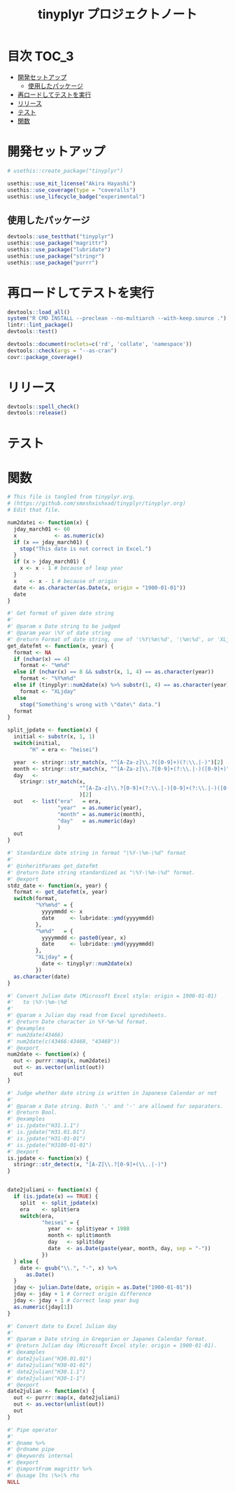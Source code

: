 #+TITLE: tinyplyr プロジェクトノート
#+PROPERTY: header-args :exports code :results scalar :session *R:tinyplyr*
#+STARTUP: contents

* 目次                                                                :TOC_3:
- [[#開発セットアップ][開発セットアップ]]
  - [[#使用したパッケージ][使用したパッケージ]]
- [[#再ロードしてテストを実行][再ロードしてテストを実行]]
- [[#リリース][リリース]]
- [[#テスト][テスト]]
- [[#関数][関数]]

* 開発セットアップ
#+BEGIN_SRC R
  # usethis::create_package("tinyplyr")

  usethis::use_mit_license("Akira Hayashi")
  usethis::use_coverage(type = "coveralls")
  usethis::use_lifecycle_badge("experimental")
#+END_SRC
** 使用したパッケージ
#+BEGIN_SRC R :results silent
  devtools::use_testthat("tinyplyr")
  usethis::use_package("magrittr")
  usethis::use_package("lubridate")
  usethis::use_package("stringr")
  usethis::use_package("purrr")
#+END_SRC
* 再ロードしてテストを実行
#+BEGIN_SRC R :results output
  devtools::load_all()
  system("R CMD INSTALL --preclean --no-multiarch --with-keep.source .")
  lintr::lint_package()
  devtools::test()

  devtools::document(roclets=c('rd', 'collate', 'namespace'))
  devtools::check(args = "--as-cran")
  covr::package_coverage()
#+END_SRC
* リリース
#+BEGIN_SRC R
  devtools::spell_check()
  devtools::release()
#+END_SRC
* テスト
#+BEGIN_SRC R :exports none :tangle tests/testthat/test_numdate.R
  # This file is tangled from tinyplyr.org.
  # (https://github.com/smxshxishxad/tinyplyr/tinyplyr.org)
  # Edit that file.

  context("Parse strings correctly")

  test_that("num2datei () convert numdate from Excel correctly", {
    expect_equal(num2datei(58), "1900-02-27")
    expect_equal(num2datei(59), "1900-02-28")
    expect_error(num2datei(60), "This date is not correct in Excel.")
    expect_equal(num2datei(61), "1900-03-01")
    expect_equal(num2datei(62), "1900-03-02")
  })


  test_that("stdz_date() parse str into %Y-%m-%d format", {
    expect_equal(stdz_date("20180101", 2018), "2018-01-01")
    expect_equal(stdz_date("0101", 2018), "2018-01-01")
    expect_equal(stdz_date("43101", 2018), "2018-01-01")
    expect_error(stdz_date("1", 2018),
                 "Something's wrong with \"date\" data.", fix = TRUE)
  })

  test_that("num2date () convert numdate from Excel correctly", {
    expect_setequal(num2date(56:58), c("1900-02-25", "1900-02-26", "1900-02-27"))
  })

  test_that("is.jpdate() judge if given str is a jpdate", {
    expect_true(is.jpdate("H.29.8.22"))
    expect_true(is.jpdate("H29.8.22"))
    expect_false(is.jpdate("2000.8.22"))
  })

  test_that("split_jpdate() returns factors of jpdate", {
    split <- split_jpdate("H.29.08.22")
    expect_is(split, "list")
    expect_equal(split$era, "heisei")
    expect_equal(split$year, 29)
    expect_equal(split$month, 8)
    expect_equal(split$day, 22)
  })

  test_that("date2juliani() convert Japanese date to Julian day", {
    expect_equal(date2juliani("H.29.8.22"), 42969)
    expect_equal(date2juliani("H29.8.22"), 42969)
    expect_equal(date2juliani("2017.8.22"), 42969)
  })


  test_that("date2julian() convert Japanese date to Julian day", {
    expect_setequal(date2julian(c("H.29.8.22", "H.29.8.23")), c(42969, 42970))
    expect_setequal(date2julian(c("H.29.8.22", "H29-8-23")), c(42969, 42970))
    expect_setequal(date2julian(c("H.29.8.22", "H29-08-23")), c(42969, 42970))
  })
#+END_SRC

* 関数
#+BEGIN_SRC R :tangle R/numdate.R :exports code
  # This file is tangled from tinyplyr.org.
  # (https://github.com/smxshxishxad/tinyplyr/tinyplyr.org)
  # Edit that file.

  num2datei <- function(x) {
    jday_march01 <- 60
    x            <- as.numeric(x)
    if (x == jday_march01) {
      stop("This date is not correct in Excel.")
    }
    if (x > jday_march01) {
      x <- x - 1 # because of leap year
    }
    x    <- x - 1 # because of origin
    date <- as.character(as.Date(x, origin = "1900-01-01"))
    date
  }

  #' Get format of given date string
  #'
  #' @param x Date string to be judged
  #' @param year \%Y of date string
  #' @return Format of date string, one of '\%Y\%m\%d', '\%m\%d', or 'XLjday'.
  get_datefmt <- function(x, year) {
    format <- NA
    if (nchar(x) == 4)
      format <- "%m%d"
    else if (nchar(x) == 8 && substr(x, 1, 4) == as.character(year))
      format <- "%Y%m%d"
    else if (tinyplyr::num2date(x) %>% substr(1, 4) == as.character(year))
      format <- "XLjday"
    else
      stop("Something's wrong with \"date\" data.")
    format
  }

  split_jpdate <- function(x) {
    initial <- substr(x, 1, 1)
    switch(initial,
         "H" = era <- "heisei")

    year  <- stringr::str_match(x, "^[A-Za-z]\\.?([0-9]+)(?:\\.|-)")[2]
    month <- stringr::str_match(x, "^[A-Za-z]\\.?[0-9]+(?:\\.|-)([0-9]+)")[2]
    day   <-
      stringr::str_match(x,
                         "^[A-Za-z]\\.?[0-9]+(?:\\.|-)[0-9]+(?:\\.|-)([0-9]+)"
                         )[2]
    out   <- list("era"   = era,
                  "year"  = as.numeric(year),
                  "month" = as.numeric(month),
                  "day"   = as.numeric(day)
                  )
    out
  }

  #' Standardize date string in format "\%Y-\%m-\%d" format
  #'
  #' @inheritParams get_datefmt
  #' @return Date string standardized as "\%Y-\%m-\%d" format.
  #' @export
  stdz_date <- function(x, year) {
    format <- get_datefmt(x, year)
    switch(format,
           "%Y%m%d" = {
             yyyymmdd <- x
             date     <- lubridate::ymd(yyyymmdd)
           },
           "%m%d"   = {
             yyyymmdd <- paste0(year, x)
             date     <- lubridate::ymd(yyyymmdd)
           },
           "XLjday" = {
             date <- tinyplyr::num2date(x)
           })
    as.character(date)
  }

  #' Convert Julian date (Microsoft Excel style: origin = 1900-01-01)
  #'   to \%Y-\%m-\%d
  #'
  #' @param x Julian day read from Excel spredsheets.
  #' @return Date character in %Y-%m-%d format.
  #' @examples
  #' num2date(43466)
  #' num2date(c(43466:43468, "43469"))
  #' @export
  num2date <- function(x) {
    out <- purrr::map(x, num2datei)
    out <- as.vector(unlist(out))
    out
  }

  #' Judge whether date string is written in Japanese Calendar or not
  #'
  #' @param x Date string. Both '.' and '-' are allowed for separaters.
  #' @return Bool.
  #' @examples
  #' is.jpdate("H31.1.1")
  #' is.jpdate("H31.01.01")
  #' is.jpdate("H31-01-01")
  #' is.jpdate("H3100-01-01")
  #' @export
  is.jpdate <- function(x) {
    stringr::str_detect(x, "[A-Z]\\.?[0-9]+(\\..|-)")
  }


  date2juliani <- function(x) {
    if (is.jpdate(x) == TRUE) {
      split  <- split_jpdate(x)
      era    <- split$era
      switch(era,
             "heisei" = {
               year  <- split$year + 1988
               month <- split$month
               day   <- split$day
               date  <- as.Date(paste(year, month, day, sep = "-"))
             })
    } else {
      date <- gsub("\\.", "-", x) %>%
        as.Date()
    }
    jday <- julian.Date(date, origin = as.Date("1900-01-01"))
    jday <- jday + 1 # Correct origin difference
    jday <- jday + 1 # Correct leap year bug
    as.numeric(jday[1])
  }

  #' Convert date to Excel Julian day
  #'
  #' @param x Date string in Gregorian or Japanes Calendar format.
  #' @return Julian day (Microsoft Excel style: origin = 1900-01-01).
  #' @examples
  #' date2julian("H30.01.01")
  #' date2julian("H30-01-01")
  #' date2julian("H30.1.1")
  #' date2julian("H30-1-1")
  #' @export
  date2julian <- function(x) {
    out <- purrr::map(x, date2juliani)
    out <- as.vector(unlist(out))
    out
  }
#+END_SRC

#+BEGIN_SRC R :tangle R/util.R :exports code
#' Pipe operator
#'
#' @name %>%
#' @rdname pipe
#' @keywords internal
#' @export
#' @importFrom magrittr %>%
#' @usage lhs \%>\% rhs
NULL
#+END_SRC
